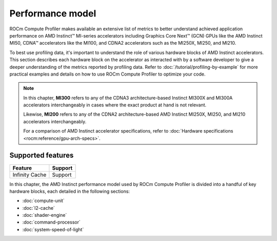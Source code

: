 .. meta::
   :description: ROCm Compute Profiler performance model
   :keywords: Omniperf, ROCm Compute Profiler, ROCm, performance, model, profiler, tool, Instinct,
              accelerator, AMD

*****************
Performance model
*****************

ROCm Compute Profiler makes available an extensive list of metrics to better understand
achieved application performance on AMD Instinct™ MI-series accelerators
including Graphics Core Next™ (GCN) GPUs like the AMD Instinct MI50, CDNA™
accelerators like the MI100, and CDNA2 accelerators such as the MI250X, MI250,
and MI210.

To best use profiling data, it's important to understand the role of various
hardware blocks of AMD Instinct accelerators. This section describes each
hardware block on the accelerator as interacted with by a software developer to
give a deeper understanding of the metrics reported by profiling data. Refer to
:doc:`/tutorial/profiling-by-example` for more practical examples and details on how
to use ROCm Compute Profiler to optimize your code.

.. _mixxx-note:

.. note::

   In this chapter, **MI300** refers to any of the CDNA3 architecture-based
   Instinct MI300X and MI300A accelerators interchangeably in cases where the
   exact product at hand is not relevant.

   Likewise, **MI200** refers to any of the CDNA2 architecture-based AMD
   Instinct MI250X, MI250, and MI210 accelerators interchangeably.

   For a comparison of AMD Instinct accelerator specifications, refer to
   :doc:`Hardware specifications <rocm:reference/gpu-arch-specs>`.

Supported features
==================

.. list-table::
   :header-rows: 1

   * - Feature
     - Support

   * - Infinity Cache
     - Support


In this chapter, the AMD Instinct performance model used by ROCm Compute Profiler is divided into a handful of
key hardware blocks, each detailed in the following sections:

* :doc:`compute-unit`

* :doc:`l2-cache`

* :doc:`shader-engine`

* :doc:`command-processor`

* :doc:`system-speed-of-light`
